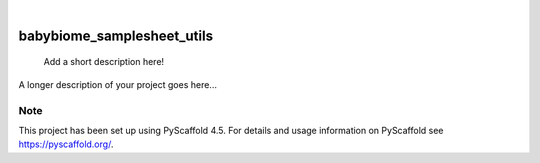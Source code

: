 .. These are examples of badges you might want to add to your README:
   please update the URLs accordingly

    .. image:: https://api.cirrus-ci.com/github/<USER>/babybiome_samplesheet_utils.svg?branch=main
        :alt: Built Status
        :target: https://cirrus-ci.com/github/<USER>/babybiome_samplesheet_utils
    .. image:: https://readthedocs.org/projects/babybiome_samplesheet_utils/badge/?version=latest
        :alt: ReadTheDocs
        :target: https://babybiome_samplesheet_utils.readthedocs.io/en/stable/
    .. image:: https://img.shields.io/coveralls/github/<USER>/babybiome_samplesheet_utils/main.svg
        :alt: Coveralls
        :target: https://coveralls.io/r/<USER>/babybiome_samplesheet_utils
    .. image:: https://img.shields.io/pypi/v/babybiome_samplesheet_utils.svg
        :alt: PyPI-Server
        :target: https://pypi.org/project/babybiome_samplesheet_utils/
    .. image:: https://img.shields.io/conda/vn/conda-forge/babybiome_samplesheet_utils.svg
        :alt: Conda-Forge
        :target: https://anaconda.org/conda-forge/babybiome_samplesheet_utils
    .. image:: https://pepy.tech/badge/babybiome_samplesheet_utils/month
        :alt: Monthly Downloads
        :target: https://pepy.tech/project/babybiome_samplesheet_utils
    .. image:: https://img.shields.io/twitter/url/http/shields.io.svg?style=social&label=Twitter
        :alt: Twitter
        :target: https://twitter.com/babybiome_samplesheet_utils

.. image:: https://img.shields.io/badge/-PyScaffold-005CA0?logo=pyscaffold
    :alt: Project generated with PyScaffold
    :target: https://pyscaffold.org/

|

===========================
babybiome_samplesheet_utils
===========================


    Add a short description here!


A longer description of your project goes here...


.. _pyscaffold-notes:

Note
====

This project has been set up using PyScaffold 4.5. For details and usage
information on PyScaffold see https://pyscaffold.org/.
